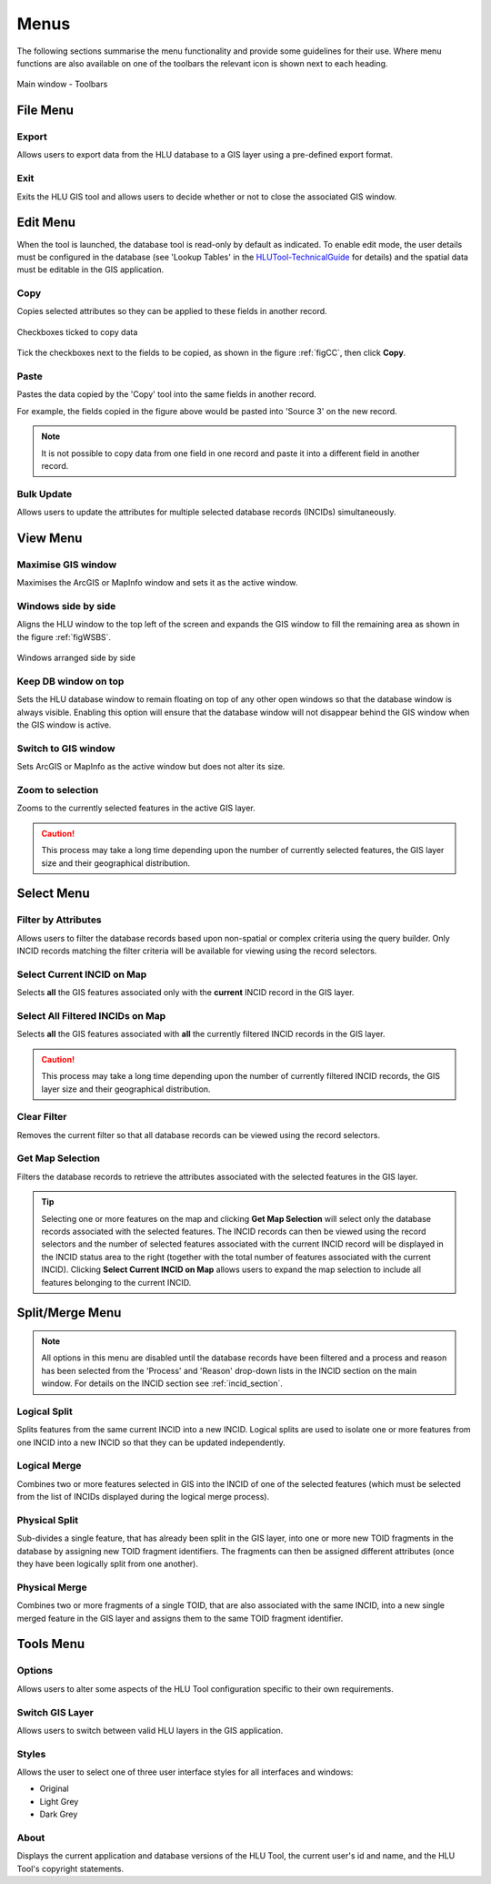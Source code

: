 .. index::
	single: Menus

*****
Menus
*****

The following sections summarise the menu functionality and provide some guidelines for their use. Where menu functions are also available on one of the toolbars the relevant icon is shown next to each heading.

.. _figUITB:

.. figure:: figures/UserInterfaceToolbars.png
	:align: center

	Main window - Toolbars

.. index::
	single: Menus; File Menu

.. _file_menu:

File Menu
=========

.. |export| image:: ../icons/FileExport.png
	:height: 16px
	:width: 16px

|export| Export
---------------

Allows users to export data from the HLU database to a GIS layer using a pre-defined export format.


.. seealso::
	See :ref:`export_window` for more information.

.. |exit| image:: ../icons/FileExit.png
	:height: 16px
	:width: 16px

|exit| Exit
-----------

Exits the HLU GIS tool and allows users to decide whether or not to close the associated GIS window.

.. raw:: latex

	\newpage

.. index::
	single: Menus; Edit Menu

.. _edit_menu:

Edit Menu
=========

When the tool is launched, the database tool is read-only by default as indicated. To enable edit mode, the user details must be configured in the database (see 'Lookup Tables' in the `HLUTool-TechnicalGuide <https://readthedocs.org/projects/hlutool-technicalguide/>`_ for details) and the spatial data must be editable in the GIS application.

.. |copy| image:: ../icons/EditCopy.png
	:height: 16px
	:width: 16px

|copy| Copy
-----------

Copies selected attributes so they can be applied to these fields in another record.

.. _figCC:

.. figure:: figures/CopyCheckboxes.png
	:align: center
	:scale: 90

	Checkboxes ticked to copy data

Tick the checkboxes next to the fields to be copied, as shown in the figure :ref:`figCC`, then click **Copy**.

.. |paste| image:: ../icons/EditPaste.png
	:height: 16px
	:width: 16px

|paste| Paste
-------------

Pastes the data copied by the 'Copy' tool into the same fields in another record.

For example, the fields copied in the figure above would be pasted into 'Source 3' on the new record.

.. note::
	It is not possible to copy data from one field in one record and paste it into a different field in another record.

Bulk Update
-----------

Allows users to update the attributes for multiple selected database records (INCIDs) simultaneously.


.. seealso::
	See :ref:`bulk_update_window` for more information.



.. raw:: latex

	\newpage

.. index::
	single: Menus; View Menu

View Menu
=========

.. |winmaximise| image:: ../icons/GisWinMaximise.png
	:height: 16px
	:width: 16px

|winmaximise| Maximise GIS window
---------------------------------

Maximises the ArcGIS or MapInfo window and sets it as the active window.

.. |winsidebyside| image:: ../icons/GisWinSideBySide.png
	:height: 16px
	:width: 16px

|winsidebyside| Windows side by side
------------------------------------

Aligns the HLU window to the top left of the screen and expands the GIS window to fill the remaining area as shown in the figure :ref:`figWSBS`.

.. _figWSBS:

.. figure:: figures/WindowsSideBySide.png
	:align: center
	:scale: 80

	Windows arranged side by side

Keep DB window on top
---------------------

Sets the HLU database window to remain floating on top of any other open windows so that the database window is always visible. Enabling this option will ensure that the database window will not disappear behind the GIS window when the GIS window is active.

Switch to GIS window
--------------------

Sets ArcGIS or MapInfo as the active window but does not alter its size.

.. |zoom| image:: ../icons/ZoomSelection.png
	:height: 16px
	:width: 16px

|zoom| Zoom to selection
---------------------------

Zooms to the currently selected features in the active GIS layer.


.. caution::
	This process may take a long time depending upon the number of currently selected features, the GIS layer size and their geographical distribution.

.. raw:: latex

	\newpage

.. index::
	single: Menus; Select Menu

.. _select_menu:

Select Menu
===========

.. |filterbyattr| image:: ../icons/FilterByAttributes.png
	:height: 16px
	:width: 16px

|filterbyattr| Filter by Attributes
-----------------------------------

Allows users to filter the database records based upon non-spatial or complex criteria using the query builder. Only INCID records matching the filter criteria will be available for viewing using the record selectors.


.. seealso::
	See :ref:`query_builder_window` and `advanced_query_builder_window` for more information.

.. |selectonmap| image:: ../icons/SelectOnMap.png
	:height: 16px
	:width: 16px

|selectonmap| Select Current INCID on Map
-----------------------------------------

Selects **all** the GIS features associated only with the **current** INCID record in the GIS layer.

.. |selectallonmap| image:: ../icons/SelectAllOnMap.png
	:height: 16px
	:width: 16px

|selectallonmap| Select All Filtered INCIDs on Map
--------------------------------------------------

Selects **all** the GIS features associated with **all** the currently filtered INCID records in the GIS layer.


.. caution::
	This process may take a long time depending upon the number of currently filtered INCID records, the GIS layer size and their geographical distribution.

.. |clearfilter| image:: ../icons/ClearFilter.png
	:height: 16px
	:width: 16px

|clearfilter| Clear Filter
--------------------------

Removes the current filter so that all database records can be viewed using the record selectors.

.. |getmapselection| image:: ../icons/GetMapSelection.png
	:height: 16px
	:width: 16px

|getmapselection| Get Map Selection
-----------------------------------

Filters the database records to retrieve the attributes associated with the selected features in the GIS layer.

.. tip::
	Selecting one or more features on the map and clicking **Get Map Selection** will select only the database records associated with the selected features. The INCID records can then be viewed using the record selectors and the number of selected features associated with the current INCID record will be displayed in the INCID status area to the right (together with the total number of features associated with the current INCID). Clicking **Select Current INCID on Map** allows users to expand the map selection to include all features belonging to the current INCID.


.. raw:: latex

	\newpage

.. index::
	single: Menus; Split/Merge Menu

.. _split_merge_menu:

Split/Merge Menu
================

.. note::
	All options in this menu are disabled until the database records have been filtered and a process and reason has been selected from the 'Process' and 'Reason' drop-down lists in the INCID section on the main window. For details on the INCID section see :ref:`incid_section`.

.. |logicalsplit| image:: ../icons/LogicalSplitFeatures.png
	:height: 16px
	:width: 16px

|logicalsplit| Logical Split
----------------------------

Splits features from the same current INCID into a new INCID. Logical splits are used to isolate one or more features from one INCID into a new INCID so that they can be updated independently.

.. seealso::
	See :ref:`logical_split`  for more information on this action.

.. |logicalmerge| image:: ../icons/LogicalMergeFeatures.png
	:height: 16px
	:width: 16px

|logicalmerge| Logical Merge
----------------------------

Combines two or more features selected in GIS into the INCID of one of the selected features (which must be selected from the list of INCIDs displayed during the logical merge process).

.. seealso::
	See :ref:`logical_merge`  for more information on this action.

.. |physicalsplit| image:: ../icons/PhysicalSplitFeatures.png
	:height: 16px
	:width: 16px

|physicalsplit| Physical Split
------------------------------

Sub-divides a single feature, that has already been split in the GIS layer, into one or more new TOID fragments in the database by assigning new TOID fragment identifiers. The fragments can then be assigned different attributes (once they have been logically split from one another).

.. seealso::
	See :ref:`physical_split`  for more information on this action.

.. |physicalmerge| image:: ../icons/PhysicalMergeFeatures.png
	:height: 16px
	:width: 16px

|physicalmerge| Physical Merge
------------------------------

Combines two or more fragments of a single TOID, that are also associated with the same INCID, into a new single merged feature in the GIS layer and assigns them to the same TOID fragment identifier.

.. seealso::
	See :ref:`physical_merge`  for more information on this action.


.. raw:: latex

	\newpage

.. index::
	single: Menus; Tools Menu

.. _tools_menu:

Tools Menu
==========

.. |options| image:: ../icons/Options.png
	:height: 16px
	:width: 16px

|options| Options
-----------------

Allows users to alter some aspects of the HLU Tool configuration specific to their own requirements.


.. seealso::
	See :ref:`options_window`  for more information.


.. |switch| image:: ../icons/SwitchGISLayer.png
	:height: 16px
	:width: 16px

|switch| Switch GIS Layer
-------------------------

Allows users to switch between valid HLU layers in the GIS application.


.. seealso::
	See :ref:`switch_layer_window`  for more information.

Styles
------

Allows the user to select one of three user interface styles for all interfaces and windows:

* Original
* Light Grey
* Dark Grey

About
-----

Displays the current application and database versions of the HLU Tool, the current user's id and name, and the HLU Tool's copyright statements.

